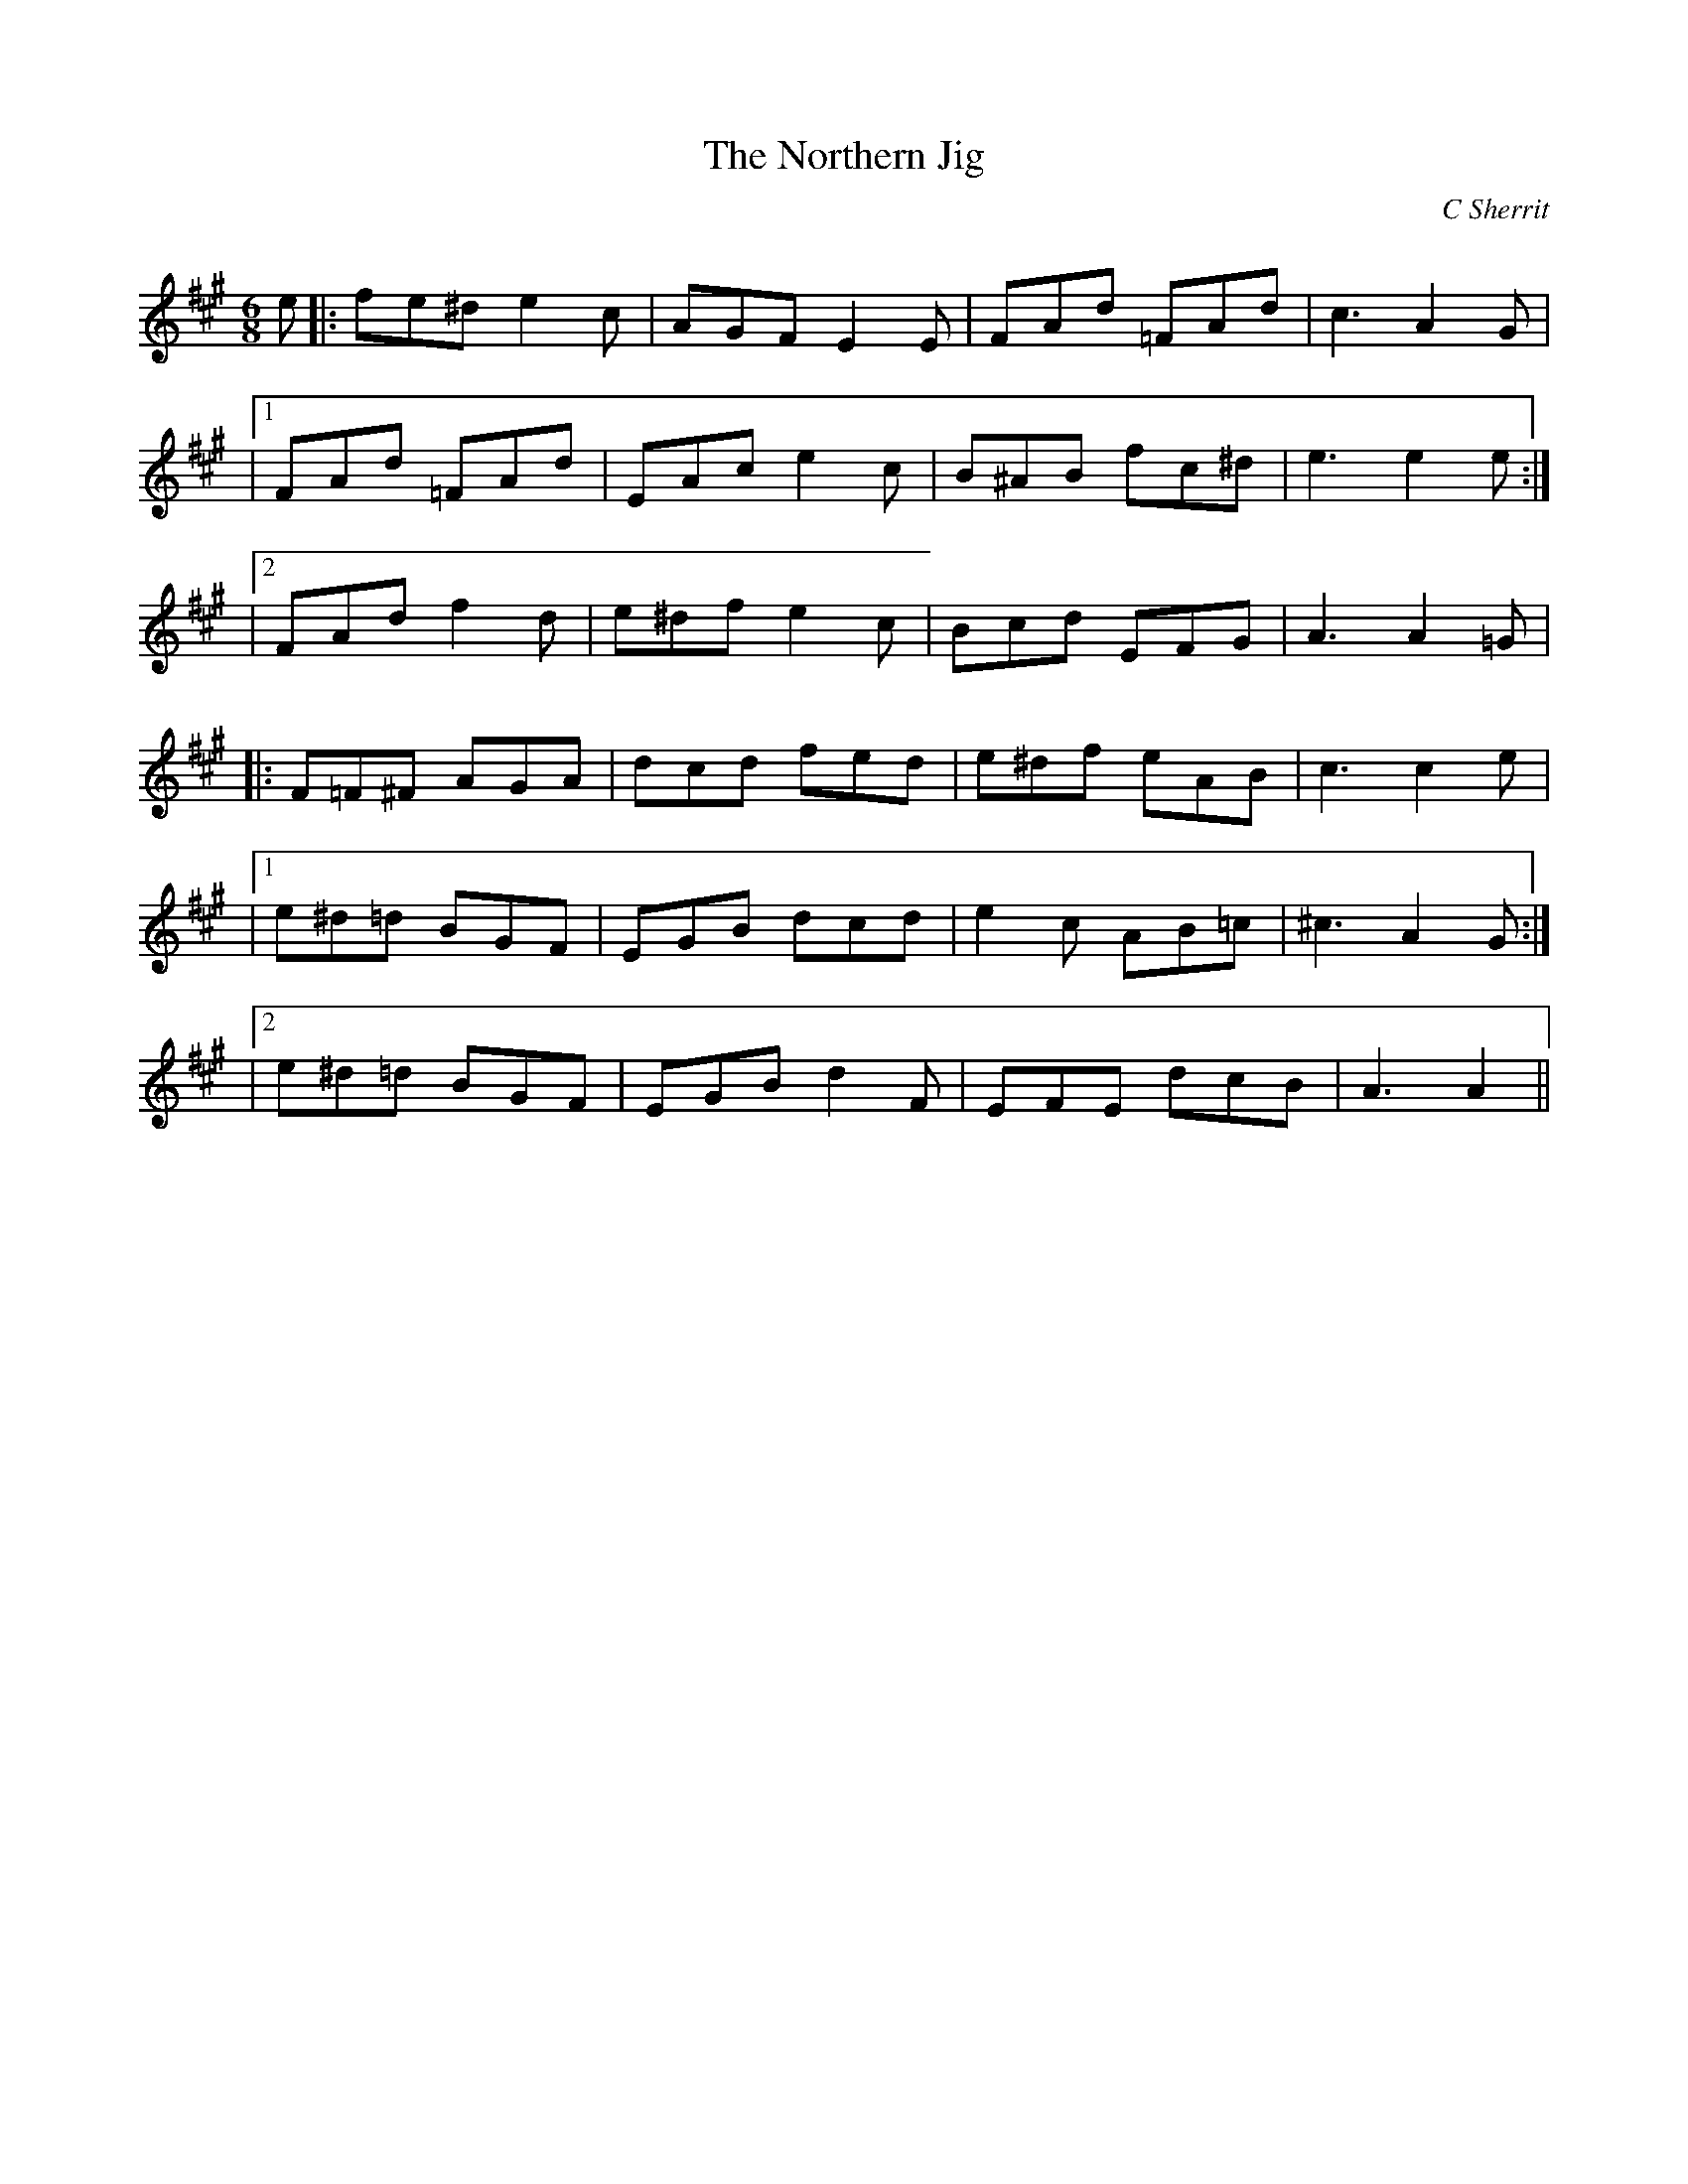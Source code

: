 X:1
T: The Northern Jig
C:C Sherrit
R:Jig
Q:180
K:A
M:6/8
L:1/16
e2|:f2e2^d2 e4c2|A2G2F2 E4E2|F2A2d2 =F2A2d2|c6A4G2|
|1F2A2d2 =F2A2d2|E2A2c2 e4c2|B2^A2B2 f2c2^d2|e6e4e2:|
|2F2A2d2 f4d2|e2^d2f2 e4c2|B2c2d2 E2F2G2|A6A4=G2|
|:F2=F2^F2 A2G2A2|d2c2d2 f2e2d2|e2^d2f2 e2A2B2|c6c4e2|
|1e2^d2=d2 B2G2F2|E2G2B2 d2c2d2|e4c2 A2B2=c2|^c6A4G2:|
|2e2^d2=d2 B2G2F2|E2G2B2 d4F2|E2F2E2 d2c2B2|A6A4||
